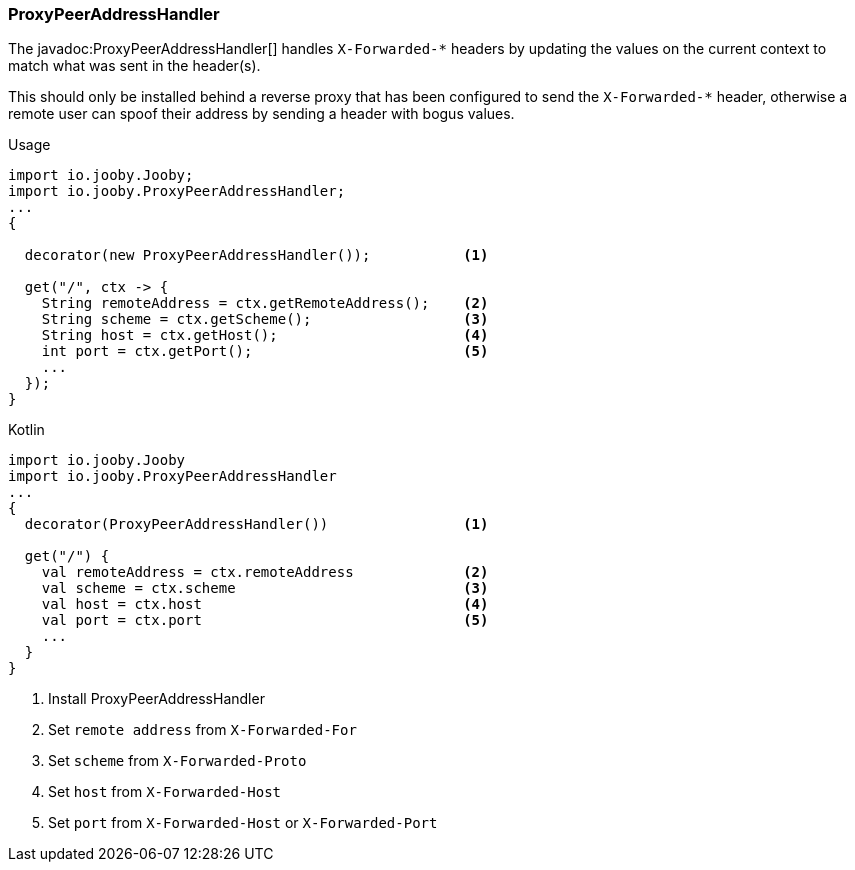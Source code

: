 === ProxyPeerAddressHandler

The javadoc:ProxyPeerAddressHandler[] handles `X-Forwarded-*` headers by updating the values on the 
current context to match what was sent in the header(s).

This should only be installed behind a reverse proxy that has been configured to send the
`X-Forwarded-*` header, otherwise a remote user can spoof their address by sending a header with
bogus values.

.Usage
[source, java, role = "primary"]
----
import io.jooby.Jooby;
import io.jooby.ProxyPeerAddressHandler;
...
{
  
  decorator(new ProxyPeerAddressHandler());           <1>

  get("/", ctx -> {
    String remoteAddress = ctx.getRemoteAddress();    <2>
    String scheme = ctx.getScheme();                  <3>
    String host = ctx.getHost();                      <4>
    int port = ctx.getPort();                         <5>
    ...
  });
}
----

.Kotlin
[source, kotlin, role = "secondary"]
----
import io.jooby.Jooby
import io.jooby.ProxyPeerAddressHandler
...
{
  decorator(ProxyPeerAddressHandler())                <1>
  
  get("/") {
    val remoteAddress = ctx.remoteAddress             <2>
    val scheme = ctx.scheme                           <3>
    val host = ctx.host                               <4>
    val port = ctx.port                               <5>
    ...
  }
}
----

<1> Install ProxyPeerAddressHandler
<2> Set `remote address` from `X-Forwarded-For`
<3> Set `scheme` from `X-Forwarded-Proto`
<4> Set `host` from `X-Forwarded-Host`
<5> Set `port` from `X-Forwarded-Host` or `X-Forwarded-Port`

